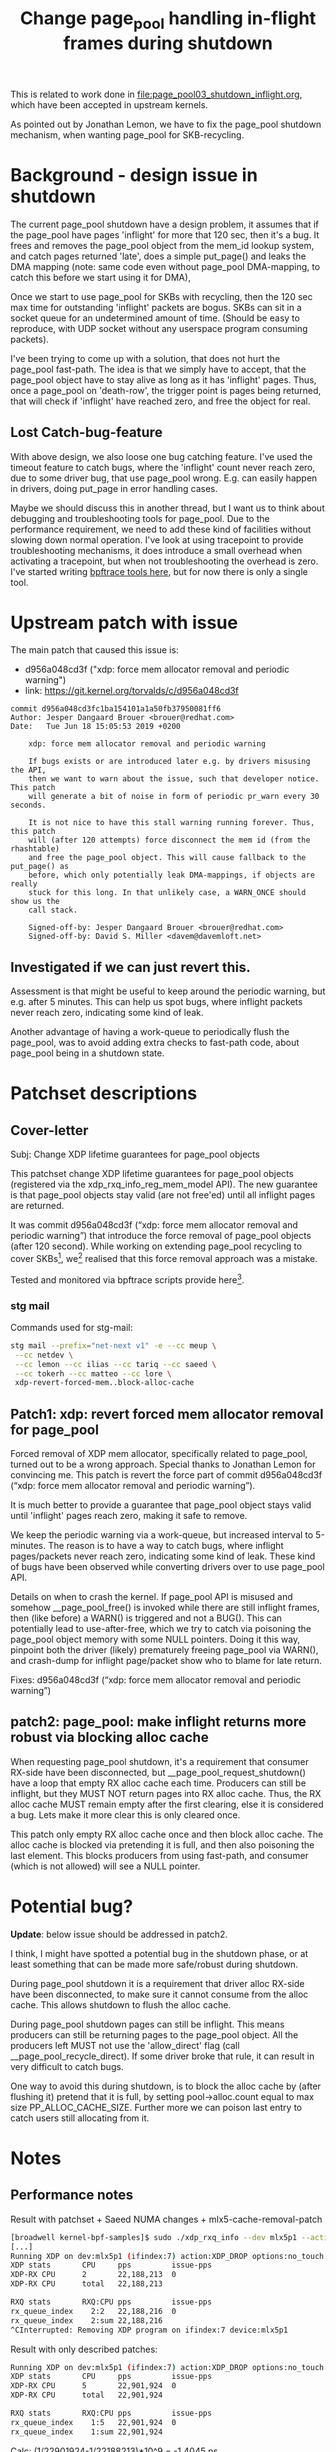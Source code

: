 # -*- fill-column: 76; -*-
#+Title: Change page_pool handling in-flight frames during shutdown
#+OPTIONS: ^:nil

This is related to work done in [[file:page_pool03_shutdown_inflight.org]],
which have been accepted in upstream kernels.

As pointed out by Jonathan Lemon, we have to fix the page_pool shutdown
mechanism, when wanting page_pool for SKB-recycling.

* Background - design issue in shutdown

The current page_pool shutdown have a design problem, it assumes that if the
page_pool have pages 'inflight' for more that 120 sec, then it's a bug. It
frees and removes the page_pool object from the mem_id lookup system, and
catch pages returned 'late', does a simple put_page() and leaks the DMA
mapping (note: same code even without page_pool DMA-mapping, to catch this
before we start using it for DMA),

Once we start to use page_pool for SKBs with recycling, then the 120 sec max
time for outstanding 'inflight' packets are bogus. SKBs can sit in a socket
queue for an undetermined amount of time. (Should be easy to reproduce, with
UDP socket without any userspace program consuming packets).

I've been trying to come up with a solution, that does not hurt the
page_pool fast-path. The idea is that we simply have to accept, that the
page_pool object have to stay alive as long as it has 'inflight' pages.
Thus, once a page_pool on 'death-row', the trigger point is pages being
returned, that will check if 'inflight' have reached zero, and free the
object for real.

** Lost Catch-bug-feature

With above design, we also loose one bug catching feature. I've used the
timeout feature to catch bugs, where the 'inflight' count never reach zero,
due to some driver bug, that use page_pool wrong. E.g. can easily happen in
drivers, doing put_page in error handling cases.

Maybe we should discuss this in another thread, but I want us to think about
debugging and troubleshooting tools for page_pool. Due to the performance
requirement, we need to add these kind of facilities without slowing down
normal operation. I've look at using tracepoint to provide troubleshooting
mechanisms, it does introduce a small overhead when activating a tracepoint,
but when not troubleshooting the overhead is zero.  I've started writing
[[https://github.com/xdp-project/xdp-project/blob/master/areas/mem/bpftrace/][bpftrace tools here]], but for now there is only a single tool.

* Upstream patch with issue

The main patch that caused this issue is:
- d956a048cd3f ("xdp: force mem allocator removal and periodic warning")
- link: https://git.kernel.org/torvalds/c/d956a048cd3f

#+begin_example
commit d956a048cd3fc1ba154101a1a50fb37950081ff6
Author: Jesper Dangaard Brouer <brouer@redhat.com>
Date:   Tue Jun 18 15:05:53 2019 +0200

    xdp: force mem allocator removal and periodic warning
    
    If bugs exists or are introduced later e.g. by drivers misusing the API,
    then we want to warn about the issue, such that developer notice. This patch
    will generate a bit of noise in form of periodic pr_warn every 30 seconds.
    
    It is not nice to have this stall warning running forever. Thus, this patch
    will (after 120 attempts) force disconnect the mem id (from the rhashtable)
    and free the page_pool object. This will cause fallback to the put_page() as
    before, which only potentially leak DMA-mappings, if objects are really
    stuck for this long. In that unlikely case, a WARN_ONCE should show us the
    call stack.
    
    Signed-off-by: Jesper Dangaard Brouer <brouer@redhat.com>
    Signed-off-by: David S. Miller <davem@davemloft.net>
#+end_example

** Investigated if we can just revert this.

Assessment is that might be useful to keep around the periodic warning, but
e.g. after 5 minutes.  This can help us spot bugs, where inflight packets
never reach zero, indicating some kind of leak.

Another advantage of having a work-queue to periodically flush the
page_pool, was to avoid adding extra checks to fast-path code, about
page_pool being in a shutdown state.

* Patchset descriptions

** Cover-letter

Subj: Change XDP lifetime guarantees for page_pool objects

This patchset change XDP lifetime guarantees for page_pool objects
(registered via the xdp_rxq_info_reg_mem_model API). The new guarantee
is that page_pool objects stay valid (are not free'ed) until all
inflight pages are returned.

It was commit d956a048cd3f (“xdp: force mem allocator removal and
periodic warning”) that introduce the force removal of page_pool
objects (after 120 second). While working on extending page_pool
recycling to cover SKBs[1], we[2] realised that this force removal
approach was a mistake.

Tested and monitored via bpftrace scripts provide here[3].

[1] https://github.com/xdp-project/xdp-project/tree/master/areas/mem
[2] we == Ilias, Jonathan, Tariq, Saeed and me
[3] https://github.com/xdp-project/xdp-project/tree/master/areas/mem/bpftrace

Note, patches are based on-top of Saeed's page_pool NUMA changes.

*** stg mail

Commands used for stg-mail:

#+begin_src sh
stg mail --prefix="net-next v1" -e --cc meup \
 --cc netdev \
 --cc lemon --cc ilias --cc tariq --cc saeed \
 --cc tokerh --cc matteo --cc lore \
 xdp-revert-forced-mem..block-alloc-cache
#+end_src

** Patch1: xdp: revert forced mem allocator removal for page_pool

Forced removal of XDP mem allocator, specifically related to page_pool,
turned out to be a wrong approach. Special thanks to Jonathan Lemon for
convincing me. This patch is revert the force part of commit d956a048cd3f
(“xdp: force mem allocator removal and periodic warning”).

It is much better to provide a guarantee that page_pool object stays valid
until 'inflight' pages reach zero, making it safe to remove.

We keep the periodic warning via a work-queue, but increased interval to
5-minutes. The reason is to have a way to catch bugs, where inflight
pages/packets never reach zero, indicating some kind of leak. These kind of
bugs have been observed while converting drivers over to use page_pool API.

Details on when to crash the kernel. If page_pool API is misused and
somehow __page_pool_free() is invoked while there are still inflight
frames, then (like before) a WARN() is triggered and not a BUG(). This can
potentially lead to use-after-free, which we try to catch via poisoning the
page_pool object memory with some NULL pointers. Doing it this way,
pinpoint both the driver (likely) prematurely freeing page_pool via WARN(),
and crash-dump for inflight page/packet show who to blame for late return.

Fixes: d956a048cd3f (“xdp: force mem allocator removal and periodic warning”)

** patch2: page_pool: make inflight returns more robust via blocking alloc cache

When requesting page_pool shutdown, it's a requirement that consumer
RX-side have been disconnected, but __page_pool_request_shutdown()
have a loop that empty RX alloc cache each time. Producers can still
be inflight, but they MUST NOT return pages into RX alloc cache. Thus,
the RX alloc cache MUST remain empty after the first clearing, else it
is considered a bug. Lets make it more clear this is only cleared once.

This patch only empty RX alloc cache once and then block alloc cache.
The alloc cache is blocked via pretending it is full, and then also
poisoning the last element. This blocks producers from using fast-path,
and consumer (which is not allowed) will see a NULL pointer.

* Potential bug?

*Update*: below issue should be addressed in patch2.

I think, I might have spotted a potential bug in the shutdown phase, or at
least something that can be made more safe/robust during shutdown.

During page_pool shutdown it is a requirement that driver alloc RX-side have
been disconnected, to make sure it cannot consume from the alloc cache. This
allows shutdown to flush the alloc cache.

During page_pool shutdown pages can still be inflight. This means producers
can still be returning pages to the page_pool object. All the producers left
MUST not use the 'allow_direct' flag (call __page_pool_recycle_direct). If
some driver broke that rule, it can result in very difficult to catch bugs.

One way to avoid this during shutdown, is to block the alloc cache by (after
flushing it) pretend that it is full, by setting pool->alloc.count equal to
max size PP_ALLOC_CACHE_SIZE.  Further more we can poison last entry to
catch users still allocating from it.

* Notes

** Performance notes

Result with patchset + Saeed NUMA changes + mlx5-cache-removal-patch
#+begin_src sh
[broadwell kernel-bpf-samples]$ sudo ./xdp_rxq_info --dev mlx5p1 --action XDP_DROP
[...]
Running XDP on dev:mlx5p1 (ifindex:7) action:XDP_DROP options:no_touch
XDP stats       CPU     pps         issue-pps  
XDP-RX CPU      2       22,188,213  0          
XDP-RX CPU      total   22,188,213 

RXQ stats       RXQ:CPU pps         issue-pps  
rx_queue_index    2:2   22,188,216  0          
rx_queue_index    2:sum 22,188,216 
^CInterrupted: Removing XDP program on ifindex:7 device:mlx5p1
#+end_src

Result with only described patches:
#+begin_src sh
Running XDP on dev:mlx5p1 (ifindex:7) action:XDP_DROP options:no_touch
XDP stats       CPU     pps         issue-pps  
XDP-RX CPU      5       22,901,924  0          
XDP-RX CPU      total   22,901,924 

RXQ stats       RXQ:CPU pps         issue-pps  
rx_queue_index    1:5   22,901,924  0          
rx_queue_index    1:sum 22,901,924 
#+end_src

Calc: (1/22901924-1/22188213)*10^9 = -1.4045 ns


Result with only described patches + mlx5-cache-removal-patch:
#+begin_src sh
Running XDP on dev:mlx5p1 (ifindex:7) action:XDP_DROP options:no_touch
XDP stats       CPU     pps         issue-pps  
XDP-RX CPU      4       22,359,831  0          
XDP-RX CPU      total   22,359,831 

RXQ stats       RXQ:CPU pps         issue-pps  
rx_queue_index    3:4   22,359,842  0          
rx_queue_index    3:sum 22,359,842 
#+end_src

Calc: (1/22359831-1/22188213)*10^9 = -0.3459 ns
